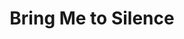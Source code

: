 #+TITLE: Bring Me to Silence
#+Artist: Fievel Is Glauque
#+Album: God's Trashmen Sent to Right the Mess
#+Art: https://i.scdn.co/image/ab67616d00001e0269a521a425ebff0957e1e67a 
#+Link: http://open.spotify.com/track/0HCg8SbHwXuE0rmrIFJ3cg
